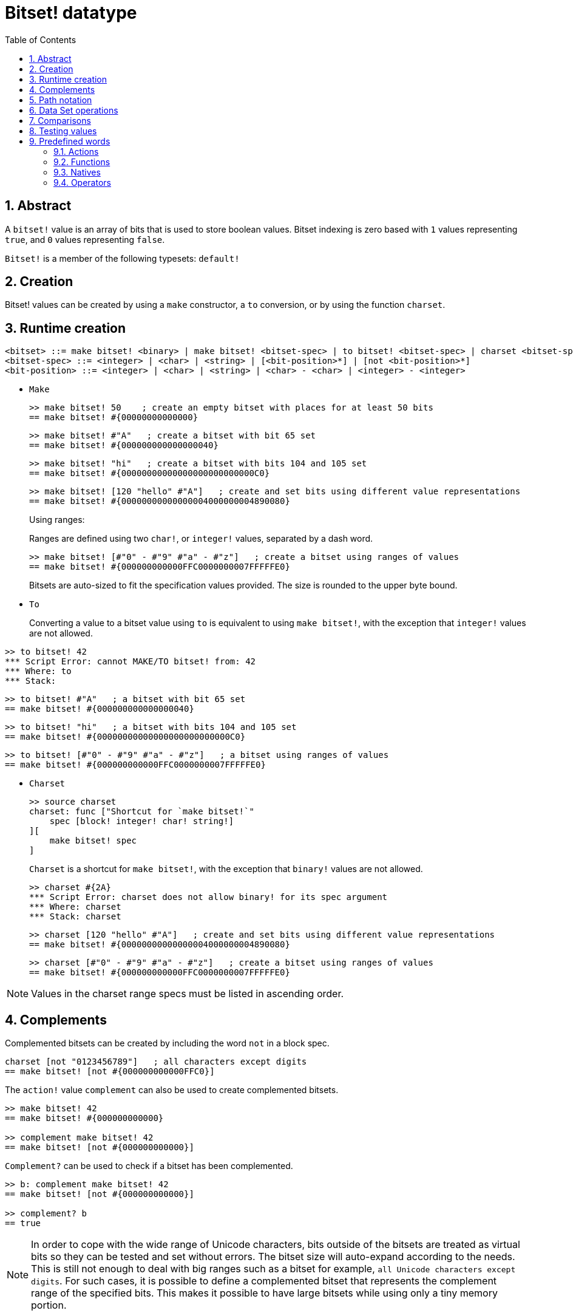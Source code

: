 = Bitset! datatype
:toc:
:numbered:

// Adapted from https://www.red-lang.org/2013/11/041-introducing-parse.html

== Abstract

A `bitset!` value is an array of bits that is used to store boolean values. Bitset indexing is zero based with `1` values representing `true`, and `0` values representing `false`.

`Bitset!` is a member of the following typesets: `default!`

== Creation

Bitset! values can be created by using a `make` constructor, a `to` conversion, or by using the function `charset`.

== Runtime creation

// from https://github.com/meijeru/red.specs-public

```
<bitset> ::= make bitset! <binary> | make bitset! <bitset-spec> | to bitset! <bitset-spec> | charset <bitset-spec>
<bitset-spec> ::= <integer> | <char> | <string> | [<bit-position>*] | [not <bit-position>*]
<bit-position> ::= <integer> | <char> | <string> | <char> - <char> | <integer> - <integer>
```

* `Make`
+

```red
>> make bitset! 50    ; create an empty bitset with places for at least 50 bits
== make bitset! #{00000000000000}
```
+
```red
>> make bitset! #"A"   ; create a bitset with bit 65 set
== make bitset! #{000000000000000040} 
```
+
```red
>> make bitset! "hi"   ; create a bitset with bits 104 and 105 set
== make bitset! #{00000000000000000000000000C0}
```
+
```red
>> make bitset! [120 "hello" #"A"]   ; create and set bits using different value representations
== make bitset! #{00000000000000004000000004890080}
```
+
Using ranges:
+
Ranges are defined using two `char!`, or `integer!` values, separated by a dash word.
+
```red
>> make bitset! [#"0" - #"9" #"a" - #"z"]   ; create a bitset using ranges of values
== make bitset! #{000000000000FFC0000000007FFFFFE0}
```
+
Bitsets are auto-sized to fit the specification values provided. The size is rounded to the upper byte bound.

* `To`
+

Converting a value to a bitset value using `to` is equivalent to using `make bitset!`, with the exception that `integer!` values are not allowed.

```red
>> to bitset! 42
*** Script Error: cannot MAKE/TO bitset! from: 42
*** Where: to
*** Stack:  
```

```red
>> to bitset! #"A"   ; a bitset with bit 65 set
== make bitset! #{000000000000000040}
```

```red
>> to bitset! "hi"   ; a bitset with bits 104 and 105 set
== make bitset! #{00000000000000000000000000C0}
```

```red
>> to bitset! [#"0" - #"9" #"a" - #"z"]   ; a bitset using ranges of values
== make bitset! #{000000000000FFC0000000007FFFFFE0}
```

* `Charset`
+

```red
>> source charset
charset: func ["Shortcut for `make bitset!`" 
    spec [block! integer! char! string!]
][
    make bitset! spec
]
```

+

`Charset` is a shortcut for `make bitset!`, with the exception that `binary!` values are not allowed.
+
```red
>> charset #{2A}
*** Script Error: charset does not allow binary! for its spec argument
*** Where: charset
*** Stack: charset  
```
+
```red
>> charset [120 "hello" #"A"]   ; create and set bits using different value representations
== make bitset! #{00000000000000004000000004890080}
```
+
```red
>> charset [#"0" - #"9" #"a" - #"z"]   ; create a bitset using ranges of values
== make bitset! #{000000000000FFC0000000007FFFFFE0}  
```

[NOTE]
====
Values in the charset range specs must be listed in ascending order.
====

== Complements

Complemented bitsets can be created by including the word `not` in a block spec.

```red
charset [not "0123456789"]   ; all characters except digits
== make bitset! [not #{000000000000FFC0}]
```

The `action!` value `complement` can also be used to create complemented bitsets.

```red
>> make bitset! 42
== make bitset! #{000000000000}

>> complement make bitset! 42
== make bitset! [not #{000000000000}]
```

`Complement?` can be used to check if a bitset has been complemented.

```red
>> b: complement make bitset! 42
== make bitset! [not #{000000000000}]

>> complement? b
== true
```

[NOTE]
In order to cope with the wide range of Unicode characters, bits outside of the bitsets are treated as virtual bits
so they can be tested and set without errors. The bitset size will auto-expand according to the needs. 
This is still not enough to deal with big ranges such as a bitset for example, `all Unicode characters except digits`. For such cases, it is possible to define a complemented bitset that represents the complement range of the specified bits. This makes it possible to have large bitsets while using only a tiny memory portion.

== Path notation

For reading and writing single bits, use path notation.

```red
bs: charset [#"a" - #"z"]
bs/97     ; will return true
bs/40     ; will return false
bs/97: false
bs/97     ; will return false
```

== Data Set operations

The following data set operations are possible with bitset values: `difference`, `exclude`, `intersect`, `union`

```red
>> a: charset "abc"
== make bitset! #{00000000000000000000000070}

>> b: charset "ABC"
== make bitset! #{000000000000000070}
```

```red
>> difference a b
== make bitset! #{00000000000000007000000070}
```

```red
>> exclude a b
== make bitset! #{00000000000000000000000070}
```

```red
>> intersect a b
== make bitset! #{00000000000000000000000000}
```


Using `union`, you can merge two bitsets together to form a new bitset.

```
digit: charset "0123456789"
lower: charset [#"a" - #"z"]
upper: charset [#"A" - #"Z"]

letters:  union lower upper
hexa:     union upper digit
alphanum: union letters digit
```

== Comparisons

All comparators can be applied on `bitset!`: `=, ==, <>, >, <, >=, &lt;=, =?`.

== Testing values

Use `bitset?` to check if a value is of the `bitset!` datatype.

```red
>> b: make bitset! 42
== make bitset! #{000000000000}

>> bitset? b
== true
```

Use `type?` to return the datatype of a given value.

```red
>> type? b
== bitset!
```


== Predefined words

=== Actions

`and~`, `append`, `clear`, `complement`, `copy`, `find`, `insert`, `length?`, `negate`, `or~`, `pick`, `poke`, `remove`, `xor~`

=== Functions

`bitset?`, `charset`, `to-bitset`

=== Natives

`complement?`, `difference`, `exclude`, `intersect`, `union`

=== Operators

`and`, `or`, `xor`
